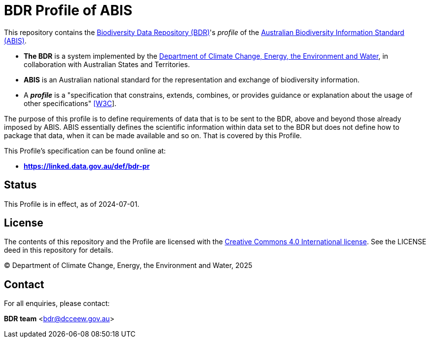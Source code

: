 = BDR Profile of ABIS

This repository contains the https://www.dcceew.gov.au/environment/environment-information-australia/biodiversity-data-repository[Biodiversity Data Repository (BDR)]'s _profile_ of the https://linked.data.gov.au/def/abis[Australian Biodiversity Information Standard (ABIS)].

* **The BDR** is a system implemented by the https://www.dcceew.gov.au[Department of Climate Change, Energy, the Environment and Water], in collaboration with Australian States and Territories.

* **ABIS** is an Australian national standard for the representation and exchange of biodiversity information.

* A **_profile_** is a "specification that constrains, extends, combines, or provides guidance or explanation about the usage of other specifications" https://www.w3.org/TR/dx-prof/#dfn-data-specification[[W3C]].

The purpose of this profile is to define requirements of data that is to be sent to the BDR, above and beyond those already imposed by ABIS. ABIS essentially defines the scientific information within data set to the BDR but does not define how to package that data, when it can be made available and so on. That is covered by this Profile.

This Profile's specification can be found online at:

* **https://dcceew-bdr.github.io/bdr-profile-of-abis/specification.html[https://linked.data.gov.au/def/bdr-pr]**

== Status

This Profile is in effect, as of 2024-07-01.

== License

The contents of this repository and the Profile are licensed with the https://creativecommons.org/licenses/by/4.0/[Creative Commons 4.0 International license]. See the LICENSE deed in this repository for details.

&copy; Department of Climate Change, Energy, the Environment and Water, 2025

== Contact

For all enquiries, please contact:

**BDR team**
<bdr@dcceew.gov.au>   
